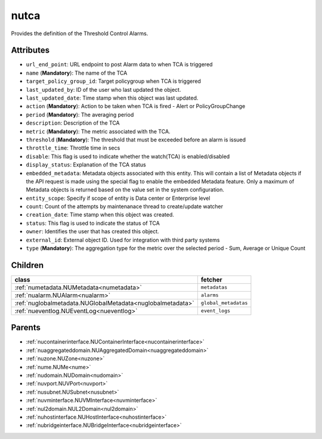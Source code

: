 .. _nutca:

nutca
===========================================

.. class:: nutca.NUTCA(bambou.nurest_object.NUMetaRESTObject,):

Provides the definition of the Threshold Control Alarms.


Attributes
----------


- ``url_end_point``: URL endpoint to post Alarm data to when TCA is triggered

- ``name`` (**Mandatory**): The name of the TCA

- ``target_policy_group_id``: Target policygroup when TCA is triggered

- ``last_updated_by``: ID of the user who last updated the object.

- ``last_updated_date``: Time stamp when this object was last updated.

- ``action`` (**Mandatory**): Action to be taken when TCA is fired - Alert or PolicyGroupChange

- ``period`` (**Mandatory**): The averaging period

- ``description``: Description of the TCA

- ``metric`` (**Mandatory**): The metric associated with the TCA.

- ``threshold`` (**Mandatory**): The threshold that must be exceeded before an alarm is issued

- ``throttle_time``: Throttle time in secs

- ``disable``: This flag is used to indicate whether the watch(TCA) is enabled/disabled

- ``display_status``: Explanation of the TCA status

- ``embedded_metadata``: Metadata objects associated with this entity. This will contain a list of Metadata objects if the API request is made using the special flag to enable the embedded Metadata feature. Only a maximum of Metadata objects is returned based on the value set in the system configuration.

- ``entity_scope``: Specify if scope of entity is Data center or Enterprise level

- ``count``: Count of the attempts by maintenanace thread to create/update watcher

- ``creation_date``: Time stamp when this object was created.

- ``status``: This flag is used to indicate the status of TCA

- ``owner``: Identifies the user that has created this object.

- ``external_id``: External object ID. Used for integration with third party systems

- ``type`` (**Mandatory**): The aggregation type for the metric over the selected period - Sum, Average or Unique Count




Children
--------

================================================================================================================================================               ==========================================================================================
**class**                                                                                                                                                      **fetcher**

:ref:`numetadata.NUMetadata<numetadata>`                                                                                                                         ``metadatas`` 
:ref:`nualarm.NUAlarm<nualarm>`                                                                                                                                  ``alarms`` 
:ref:`nuglobalmetadata.NUGlobalMetadata<nuglobalmetadata>`                                                                                                       ``global_metadatas`` 
:ref:`nueventlog.NUEventLog<nueventlog>`                                                                                                                         ``event_logs`` 
================================================================================================================================================               ==========================================================================================



Parents
--------


- :ref:`nucontainerinterface.NUContainerInterface<nucontainerinterface>`

- :ref:`nuaggregateddomain.NUAggregatedDomain<nuaggregateddomain>`

- :ref:`nuzone.NUZone<nuzone>`

- :ref:`nume.NUMe<nume>`

- :ref:`nudomain.NUDomain<nudomain>`

- :ref:`nuvport.NUVPort<nuvport>`

- :ref:`nusubnet.NUSubnet<nusubnet>`

- :ref:`nuvminterface.NUVMInterface<nuvminterface>`

- :ref:`nul2domain.NUL2Domain<nul2domain>`

- :ref:`nuhostinterface.NUHostInterface<nuhostinterface>`

- :ref:`nubridgeinterface.NUBridgeInterface<nubridgeinterface>`

